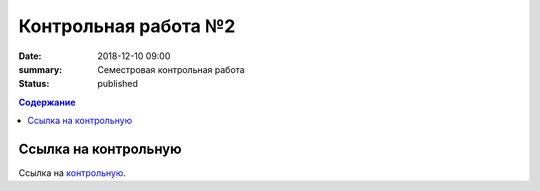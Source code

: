 Контрольная работа №2
#####################

:date: 2018-12-10 09:00
:summary: Семестровая контрольная работа
:status: published
 


.. default-role:: code

.. contents:: Содержание

.. role:: c(code)
   :language: cpp

Ссылка на контрольную
=====================

Ссылка на контрольную__.

.. __: http://93.175.29.65/cgi-bin/new-register?contest_id=840011


